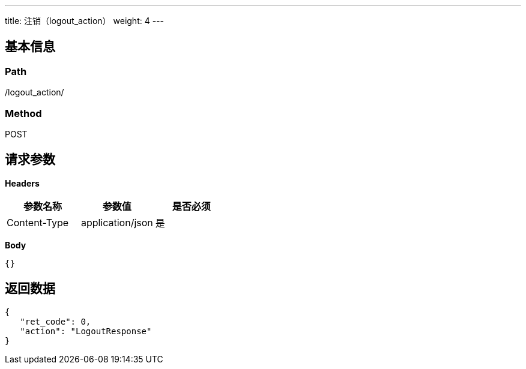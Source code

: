 ---
title: 注销（logout_action）
weight: 4
---

== 基本信息

=== Path
/logout_action/

=== Method
POST

== 请求参数

*Headers*

[cols="3*", options="header"]

|===
| 参数名称 | 参数值 | 是否必须

| Content-Type
| application/json
| 是
|===

*Body*

[,javascript]
----
{}
----

== 返回数据

[,javascript]
----
{
   "ret_code": 0,
   "action": "LogoutResponse"
}
----
